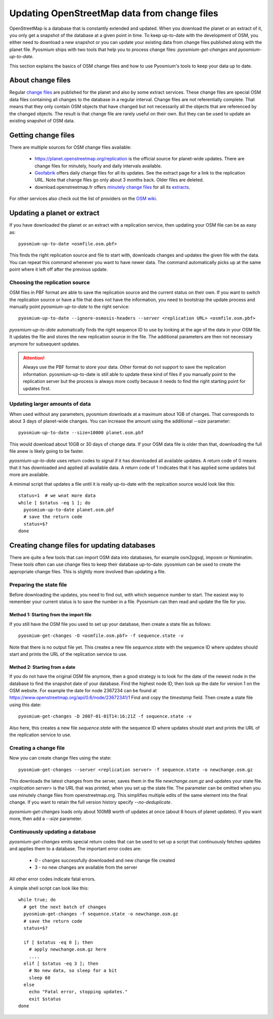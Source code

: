 Updating OpenStreetMap data from change files
=============================================

OpenStreetMap is a database that is constantly extended and updated. When you
download the planet or an extract of it, you only get a snapshot of the
database at a given point in time. To keep up-to-date with the development
of OSM, you either need to download a new snapshot or you can update your
existing data from change files published along with the planet file.
Pyosmium ships with two tools that help you to process change files:
`pyosmium-get-changes` and `pyosmium-up-to-date`.

This section explains the basics of OSM change files and how to use Pyosmium's
tools to keep your data up to date.

About change files
------------------

Regular `change files <https://wiki.openstreetmap.org/wiki/Planet.osm/diffs>`_
are published for the planet and also by some extract services. These 
change files are special OSM data files containing all changes to the database
in a regular interval. Change files are not referentially complete. That means
that they only contain OSM objects that have changed but not necessarily
all the objects that are referenced by the changed objects. The result is
that change file are rarely useful on their own. But they can be used
to update an existing snapshot of OSM data.

Getting change files
--------------------

There are multiple sources for OSM change files available:

 * https://planet.openstreetmap.org/replication is the official source
   for planet-wide updates. There are change files for
   minutely, hourly and daily intervals available.

 * `Geofabrik <https://download.geofabrik.de>`_ offers daily change files
   for all its updates. See the extract page for a link to the replication URL.
   Note that change files go only about 3 months back. Older files are deleted.

 * download.openstreetmap.fr offers
   `minutely change files <https://download.openstreetmap.fr/replication/>`_
   for all its `extracts <https://download.openstreetmap.fr/extracts/>`_.

For other services also check out the list of providers on the
`OSM wiki <https://wiki.openstreetmap.org/wiki/Planet.osm>`_.

Updating a planet or extract
----------------------------

If you have downloaded the planet or an extract with a replication service,
then updating your OSM file can be as easy as::

  pyosmium-up-to-date <osmfile.osm.pbf>

This finds the right replication source and file to start with, downloads
changes and updates the given file with the data. You can repeat this command
whenever you want to have newer data. The command automatically picks up at
the same point where it left off after the previous update.

Choosing the replication source
^^^^^^^^^^^^^^^^^^^^^^^^^^^^^^^

OSM files in PBF format are able to save the replication source and the
current status on their own. If you want to switch the replication source
or have a file that does not have the information, you need to bootstrap
the update process and manually point `pyosmium-up-to-date` to the right
service::

  pyosmium-up-to-date --ignore-osmosis-headers --server <replication URL> <osmfile.osm.pbf>

`pyosmium-up-to-date` automatically finds the right sequence ID to use
by looking at the age of the data in your OSM file. It updates the file
and stores the new replication source in the file. The additional parameters
are then not necessary anymore for subsequent updates.

.. ATTENTION::
   Always use the PBF format to store your data. Other format do not support
   to save the replication information. pyosmium-up-to-date is still able to
   update these kind of files if you manually point to the replication server
   but the process is always more costly because it needs to find the right
   starting point for updates first.

Updating larger amounts of data
^^^^^^^^^^^^^^^^^^^^^^^^^^^^^^^

When used without any parameters, pyosmium downloads at a maximum about
1GB of changes. That corresponds to about 3 days of planet-wide changes.
You can increase the amount using the additional `--size` parameter::

  pyosmium-up-to-date --size=10000 planet.osm.pbf

This would download about 10GB or 30 days of change data. If your OSM data file is
older than that, downloading the full file anew is likely going to be faster.

`pyosmium-up-to-date` uses return codes to signal if it has downloaded all
available updates. A return code of 0 means that it has downloaded and
applied all available data. A return code of 1 indicates that it has applied
some updates but more are available.

A minimal script that updates a file until it is really up-to-date with the
replcaition source would look like this::

  status=1  # we wnat more data
  while [ $status -eq 1 ]; do
    pyosmium-up-to-date planet.osm.pbf
    # save the return code
    status=$?
  done

Creating change files for updating databases
--------------------------------------------

There are quite a few tools that can import OSM data into databases, for
example osm2pgsql, imposm or Nominatim. These tools often can use change files
to keep their database up-to-date. pyosmium can be used to create the appropriate
change files. This is slightly more involved than updating a file.

Preparing the state file
^^^^^^^^^^^^^^^^^^^^^^^^

Before downloading the updates, you need to find out, with which sequence
number to start. The easiest way to remember your current status is to save
the number in a file. Pyosmium can then read and update the file for you.

Method 1: Starting from the import file
"""""""""""""""""""""""""""""""""""""""

If you still have the OSM file you used to set up your database, then
create a state file as follows::

  pyosmium-get-changes -O <osmfile.osm.pbf> -f sequence.state -v

Note that there is no output file yet. This creates a new file `sequence.state`
with the sequence ID where updates should start and prints the URL of the
replication service to use.

Method 2: Starting from a date
""""""""""""""""""""""""""""""

If you do not have the original OSM file anymore, then a good strategy is to
look for the date of the newest node in the database to find the snapshot date
of your database. Find the highest node ID, then look up the date for version 1
on the OSM website. For example the date for node 2367234 can be found at
https://www.openstreetmap.org/api/0.6/node/23672341/1 Find and copy the
`timestamp` field. Then create a state file using this date::

  pyosmium-get-changes -D 2007-01-01T14:16:21Z -f sequence.state -v

Also here, this creates a new file `sequence.state` with the sequence ID where
updates should start and prints the URL of the replication service to use.

Creating a change file
^^^^^^^^^^^^^^^^^^^^^^

Now you can create change files using the state::

  pyosmium-get-changes --server <replication server> -f sequence.state -o newchange.osm.gz

This downloads the latest changes from the server, saves them in the file
`newchange.osm.gz` and updates your state file. `<replication server>` is the
URL that was printed, when you set up the state file. The parameter can be
omitted when you use minutely change files from openstreetmap.org.
This simplifies multiple edits of the same element into the final change. If you want to
retain the full version history specify `--no-deduplicate`.

`pyosmium-get-changes` loads only about 100MB worth of updates at once (about
8 hours of planet updates). If you want more, then add a `--size` parameter.

Continuously updating a database
^^^^^^^^^^^^^^^^^^^^^^^^^^^^^^^^

`pyosmium-get-changes` emits special return codes that can be used to set
up a script that continuously fetches updates and applies them to a
database. The important error codes are:

 * 0 - changes successfully downloaded and new change file created
 * 3 - no new changes are available from the server

All other error codes indicate fatal errors.

A simple shell script can look like this::

  while true; do
    # get the next batch of changes
    pyosmium-get-changes -f sequence.state -o newchange.osm.gz
    # save the return code
    status=$?

    if [ $status -eq 0 ]; then
      # apply newchange.osm.gz here
      ....
    elif [ $status -eq 3 ]; then
      # No new data, so sleep for a bit
      sleep 60
    else
      echo "Fatal error, stopping updates."
      exit $status
  done
